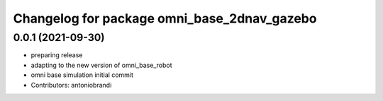 ^^^^^^^^^^^^^^^^^^^^^^^^^^^^^^^^^^^^^^^^^^^^
Changelog for package omni_base_2dnav_gazebo
^^^^^^^^^^^^^^^^^^^^^^^^^^^^^^^^^^^^^^^^^^^^

0.0.1 (2021-09-30)
------------------
* preparing release
* adapting to the new version of omni_base_robot
* omni base simulation initial commit
* Contributors: antoniobrandi
